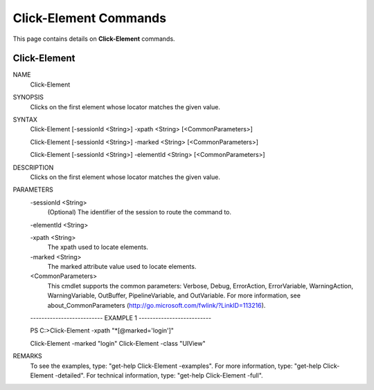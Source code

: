 ﻿Click-Element Commands
=========================

This page contains details on **Click-Element** commands.

Click-Element
-------------------------


NAME
    Click-Element
    
SYNOPSIS
    Clicks on the first element whose locator matches the given value.
    
    
SYNTAX
    Click-Element [-sessionId <String>] -xpath <String> [<CommonParameters>]
    
    Click-Element [-sessionId <String>] -marked <String> [<CommonParameters>]
    
    Click-Element [-sessionId <String>] -elementId <String> [<CommonParameters>]
    
    
DESCRIPTION
    Clicks on the first element whose locator matches the given value.
    

PARAMETERS
    -sessionId <String>
        (Optional) The identifier of the session to route the command to.
        
    -elementId <String>
        
    -xpath <String>
        The xpath used to locate elements.
        
    -marked <String>
        The marked attribute value used to locate elements.
        
    <CommonParameters>
        This cmdlet supports the common parameters: Verbose, Debug,
        ErrorAction, ErrorVariable, WarningAction, WarningVariable,
        OutBuffer, PipelineVariable, and OutVariable. For more information, see 
        about_CommonParameters (http://go.microsoft.com/fwlink/?LinkID=113216). 
    
    -------------------------- EXAMPLE 1 --------------------------
    
    PS C:\>Click-Element -xpath \"\*[@marked=\'login\']\"
    
    Click-Element -marked "login"
    Click-Element -class "UIView"
    
    
    
    
REMARKS
    To see the examples, type: "get-help Click-Element -examples".
    For more information, type: "get-help Click-Element -detailed".
    For technical information, type: "get-help Click-Element -full".




